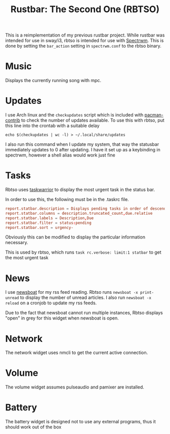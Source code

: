 #+title: Rustbar: The Second One (RBTSO)

This is a reimplementation of my previous rustbar project.
While rustbar was intended for use in sway/i3, rbtso is intended for use with [[https://github.com/conformal/spectrwm][Spectrwm]].
This is done by setting the ~bar_action~ setting in ~spectrwm.conf~ to the rbtso binary.

* Music
Displays the currently running song with mpc.

* Updates
I use Arch linux and the =checkupdates= script which is included with [[https://archlinux.org/packages/community/x86_64/pacman-contrib/][pacman-contrib]] to check the number of updates available.
To use this with rbtso, put this line into the crontab with a suitable delay

~echo $(checkupdates | wc -l) > ~/.local/share/updates~

I also run this command when I update my system, that way the statusbar immediately updates to 0 after updating.
I have it set up as a keybinding in spectrwm, however a shell alias would work just fine

* Tasks
Rbtso uses [[https://taskwarrior.org/][taskwarrior]] to display the most urgent task in the status bar.

In order to use this, the following must be in the .taskrc file.

#+begin_src conf
  report.statbar.description = Displays pending tasks in order of descending urgency
  report.statbar.columns = description.truncated_count,due.relative
  report.statbar.labels = Description,Due
  report.statbar.filter = status:pending
  report.statbar.sort = urgency-
#+end_src

Obviously this can be modified to display the particular information necessary.

This is used by rbtso, which runs ~task rc.verbose: limit:1 statbar~ to get the most urgent task

* News
I use [[https://newsboat.org/][newsboat]] for my rss feed reading. Rbtso runs ~newsboat -x print-unread~ to display the number of unread articles.
I also run ~newsboat -x reload~ on a cronjob to update my rss feeds.

Due to the fact that newsboat cannot run multiple instances, Rbtso displays "open" in grey for this widget when newsboat is open.

* Network
The network widget uses nmcli to get the current active connection.

* Volume
The volume widget assumes pulseaudio and pamixer are installed.

* Battery
The battery widget is designed not to use any external programs, thus it should work out of the box

